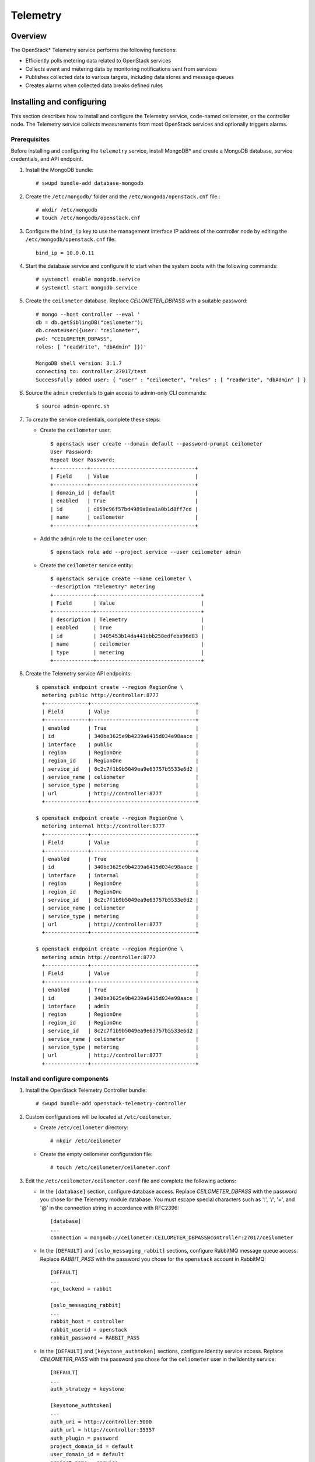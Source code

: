 .. _openstack_telemetry:

Telemetry
############################################################

Overview
---------

The OpenStack* Telemetry service performs the following functions:

-  Efficiently polls metering data related to OpenStack services
-  Collects event and metering data by monitoring notifications sent
   from services
-  Publishes collected data to various targets, including data stores
   and message queues
-  Creates alarms when collected data breaks defined rules

Installing and configuring
---------------------------

This section describes how to install and configure the Telemetry
service, code-named ceilometer, on the controller node. The Telemetry
service collects measurements from most OpenStack services and optionally
triggers alarms.


Prerequisites
~~~~~~~~~~~~~~~

Before installing and configuring the ``telemetry`` service, install
MongoDB* and create a MongoDB database, service credentials, and API
endpoint.

#. Install the MongoDB bundle::

   	# swupd bundle-add database-mongodb

#. Create the ``/etc/mongodb/`` folder and the
   ``/etc/mongodb/openstack.cnf`` file.::

    # mkdir /etc/mongodb
    # touch /etc/mongodb/openstack.cnf

#. Configure the ``bind_ip`` key to use the management interface IP
   address of the controller node by editing the ``/etc/mongodb/openstack.cnf`` file::

   	bind_ip = 10.0.0.11

#. Start the database service and configure it to start when the system
   boots with the following commands::

   	# systemctl enable mongodb.service
   	# systemctl start mongodb.service

#. Create the ``ceilometer`` database. Replace *CEILOMETER_DBPASS*
   with a suitable password::

    # mongo --host controller --eval '
    db = db.getSiblingDB("ceilometer");
    db.createUser({user: "ceilometer",
    pwd: "CEILOMETER_DBPASS",
    roles: [ "readWrite", "dbAdmin" ]})'

    MongoDB shell version: 3.1.7
    connecting to: controller:27017/test
    Successfully added user: { "user" : "ceilometer", "roles" : [ "readWrite", "dbAdmin" ] }

#. Source the ``admin`` credentials to gain access to admin-only CLI
   commands::

   	$ source admin-openrc.sh

#. To create the service credentials, complete these steps:

   * Create the ``ceilometer`` user::

      $ openstack user create --domain default --password-prompt ceilometer
      User Password:
      Repeat User Password:
      +-----------+----------------------------------+
      | Field     | Value                            |
      +-----------+----------------------------------+
      | domain_id | default                          |
      | enabled   | True                             |
      | id        | c859c96f57bd4989a8ea1a0b1d8ff7cd |
      | name      | ceilometer                       |
      +-----------+----------------------------------+

   * Add the ``admin`` role to the ``ceilometer`` user::

		 $ openstack role add --project service --user ceilometer admin

   * Create the ``ceilometer`` service entity::

  		$ openstack service create --name ceilometer \
  		--description "Telemetry" metering
  		+-------------+----------------------------------+
  		| Field       | Value                            |
  		+-------------+----------------------------------+
  		| description | Telemetry                        |
  		| enabled     | True                             |
  		| id          | 3405453b14da441ebb258edfeba96d83 |
  		| name        | ceilometer                       |
  		| type        | metering                         |
  		+-------------+----------------------------------+

#. Create the Telemetry service API endpoints::

    $ openstack endpoint create --region RegionOne \
      metering public http://controller:8777
      +--------------+----------------------------------+
      | Field        | Value                            |
      +--------------+----------------------------------+
      | enabled      | True                             |
      | id           | 340be3625e9b4239a6415d034e98aace |
      | interface    | public                           |
      | region       | RegionOne                        |
      | region_id    | RegionOne                        |
      | service_id   | 8c2c7f1b9b5049ea9e63757b5533e6d2 |
      | service_name | celiometer                       |
      | service_type | metering                         |
      | url          | http://controller:8777           |
      +--------------+----------------------------------+

    $ openstack endpoint create --region RegionOne \
      metering internal http://controller:8777
      +--------------+----------------------------------+
      | Field        | Value                            |
      +--------------+----------------------------------+
      | enabled      | True                             |
      | id           | 340be3625e9b4239a6415d034e98aace |
      | interface    | internal                         |
      | region       | RegionOne                        |
      | region_id    | RegionOne                        |
      | service_id   | 8c2c7f1b9b5049ea9e63757b5533e6d2 |
      | service_name | celiometer                       |
      | service_type | metering                         |
      | url          | http://controller:8777           |
      +--------------+----------------------------------+

    $ openstack endpoint create --region RegionOne \
      metering admin http://controller:8777
      +--------------+----------------------------------+
      | Field        | Value                            |
      +--------------+----------------------------------+
      | enabled      | True                             |
      | id           | 340be3625e9b4239a6415d034e98aace |
      | interface    | admin                            |
      | region       | RegionOne                        |
      | region_id    | RegionOne                        |
      | service_id   | 8c2c7f1b9b5049ea9e63757b5533e6d2 |
      | service_name | celiometer                       |
      | service_type | metering                         |
      | url          | http://controller:8777           |
      +--------------+----------------------------------+


Install and configure components
~~~~~~~~~~~~~~~~~~~~~~~~~~~~~~~~

#. Install the OpenStack Telemetry Controller bundle::

   	# swupd bundle-add openstack-telemetry-controller

#. Custom configurations will be located at ``/etc/ceilometer``.

   * Create ``/etc/ceilometer`` directory::

      	# mkdir /etc/ceilometer

   * Create the empty ceilometer configuration file::

       	# touch /etc/ceilometer/ceilometer.conf

#. Edit the ``/etc/ceilometer/ceilometer.conf`` file and
   complete the following actions:

   * In the ``[database]`` section, configure database access. Replace
     *CEILOMETER_DBPASS* with the password you chose for the
     Telemetry module database. You must escape special characters such
     as ':', '/', '+', and '@' in the connection string in accordance
     with RFC2396::

      	[database]
      	...
      	connection = mongodb://ceilometer:CEILOMETER_DBPASS@controller:27017/ceilometer

   * In the ``[DEFAULT]`` and ``[oslo_messaging_rabbit]`` sections,
     configure RabbitMQ message queue access. Replace *RABBIT_PASS*
     with the password you chose for the ``openstack`` account in
     RabbitMQ::

		  [DEFAULT]
 		  ...
		  rpc_backend = rabbit
      
		  [oslo_messaging_rabbit]
		  ...
		  rabbit_host = controller
		  rabbit_userid = openstack
		  rabbit_password = RABBIT_PASS

   * In the ``[DEFAULT]`` and ``[keystone_authtoken]`` sections,
     configure Identity service access. Replace *CEILOMETER_PASS*
     with the password you chose for the ``celiometer`` user in the
     Identity service::

      [DEFAULT]
      ...
      auth_strategy = keystone

      [keystone_authtoken]
      ...
      auth_uri = http://controller:5000
      auth_url = http://controller:35357
      auth_plugin = password
      project_domain_id = default
      user_domain_id = default
      project_name = service
      username = ceilometer
      password = CEILOMETER_PASS

   * In the ``[service_credentials]`` section, configure service
     credentials. Replace *CEILOMETER_PASS* with the password you
     chose for the ``ceilometer`` user in the Identity service::

		  [service_credentials]
		  ...
		  os_auth_url = http://controller:5000/v2.0
		  os_username = ceilometer
		  os_tenant_name = service
		  os_password = CEILOMETER_PASS
		  os_endpoint_type = internalURL
		  os_region_name = RegionOne

   * Ensure files have proper ownership by running the following command::

        # systemctl restart update-triggers.target


Finalizing installation
~~~~~~~~~~~~~~~~~~~~~~~~

#. Start the Telemetry services and configure them to start when the system boots::

    # systemctl enable ceilometer-agent-central.service \
                       ceilometer-agent-notification.service \
                       ceilometer-api.service \
                       ceilometer-collector.service \
                       ceilometer-alarm-evaluator.service \
                       ceilometer-alarm-notifier.service

    # systemctl start ceilometer-agent-central.service \
                      ceilometer-agent-notification.service \
                      ceilometer-api.service \
                      ceilometer-collector.service \
                      ceilometer-alarm-evaluator.service \
                      ceilometer-alarm-notifier.service
